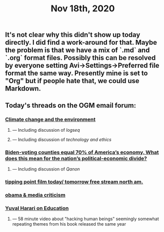 #+TITLE: Nov 18th, 2020

** It's not clear why this didn't show up today directly. I did find a work-around for that. Maybe the problem is that we have a mix of `.md` and `.org` format files. Possibly this can be resolved by everyone setting Avi→Settings→Preferred file format the same way. Presently mine is set to "Org" but if people hate that, we could use Markdown.
** Today's threads on the OGM email forum:
*** [[https://groups.google.com/g/openglobalmind/c/EOppg0K8nJI][Climate change and the environment]]
**** — Including discussion of [[logseq]]
**** — Including discussion of [[technology and ethics]]
*** [[https://groups.google.com/g/openglobalmind/c/AIsFGMD8jFE][Biden-voting counties equal 70% of America’s economy. What does this mean for the nation’s political-economic divide?]]
**** — Including discussion of [[Qanon]]
*** [[https://groups.google.com/g/openglobalmind/c/jccpirx2syU][tipping point film today/ tomorrow free stream north am.]]
*** [[https://groups.google.com/g/openglobalmind/c/-yBVLj86pHc][obama & media criticism]]
*** [[https://groups.google.com/g/openglobalmind/c/x3wokFRMBMI][Yuval Harari on Education]]
**** — 58 minute video about "hacking human beings" seemingly somewhat repeating themes from his book released the same year
